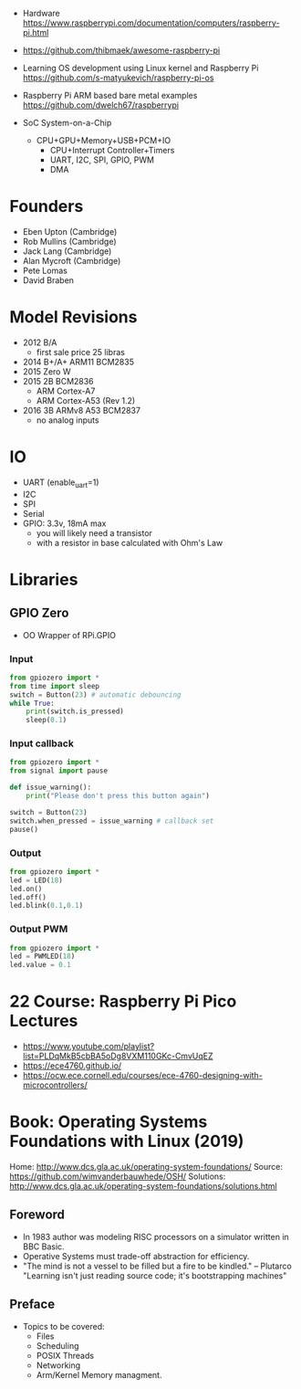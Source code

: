- Hardware https://www.raspberrypi.com/documentation/computers/raspberry-pi.html
- https://github.com/thibmaek/awesome-raspberry-pi
- Learning OS development using Linux kernel and Raspberry Pi
  https://github.com/s-matyukevich/raspberry-pi-os
- Raspberry Pi ARM based bare metal examples
  https://github.com/dwelch67/raspberrypi

- SoC System-on-a-Chip
  - CPU+GPU+Memory+USB+PCM+IO
    - CPU+Interrupt Controller+Timers
    - UART, I2C, SPI, GPIO, PWM
    - DMA

* Founders

- Eben Upton (Cambridge)
- Rob Mullins (Cambridge)
- Jack Lang (Cambridge)
- Alan Mycroft (Cambridge)
- Pete Lomas
- David Braben

* Model Revisions

- 2012 B/A
  - first sale price 25 libras
- 2014 B+/A+ ARM11 BCM2835
- 2015 Zero W
- 2015 2B BCM2836
  - ARM Cortex-A7
  - ARM Cortex-A53 (Rev 1.2)
- 2016 3B ARMv8 A53 BCM2837
  - no analog inputs

* IO

- UART (enable_uart=1)
- I2C
- SPI
- Serial
- GPIO: 3.3v, 18mA max
  - you will likely need a transistor
  - with a resistor in base calculated with Ohm's Law

* Libraries
** GPIO Zero

- OO Wrapper of RPi.GPIO

*** Input

#+begin_src python
  from gpiozero import *
  from time import sleep
  switch = Button(23) # automatic debouncing
  while True:
      print(switch.is_pressed)
      sleep(0.1)
#+end_src

*** Input callback

#+begin_src python
  from gpiozero import *
  from signal import pause

  def issue_warning():
      print("Please don't press this button again")

  switch = Button(23)
  switch.when_pressed = issue_warning # callback set
  pause()
#+end_src

*** Output

#+begin_src python
  from gpiozero import *
  led = LED(18)
  led.on()
  led.off()
  led.blink(0.1,0.1)
#+end_src

*** Output PWM

#+begin_src python
  from gpiozero import *
  led = PWMLED(18)
  led.value = 0.1
#+end_src


* 22 Course: Raspberry Pi Pico Lectures

- https://www.youtube.com/playlist?list=PLDqMkB5cbBA5oDg8VXM110GKc-CmvUqEZ
- https://ece4760.github.io/
- https://ocw.ece.cornell.edu/courses/ece-4760-designing-with-microcontrollers/

* Book: Operating Systems Foundations with Linux (2019)
Home: http://www.dcs.gla.ac.uk/operating-system-foundations/
Source: https://github.com/wimvanderbauwhede/OSH/
Solutions: http://www.dcs.gla.ac.uk/operating-system-foundations/solutions.html
** Foreword
- In 1983 author was modeling RISC processors on a simulator written in BBC Basic.
- Operative Systems must trade-off abstraction for efficiency.
- "The mind is not a vessel to be filled but a fire to be kindled." -- Plutarco
  "Learning isn't just reading source code; it's bootstrapping machines"
** Preface
- Topics to be covered:
  * Files
  * Scheduling
  * POSIX Threads
  * Networking
  * Arm/Kernel Memory managment.
